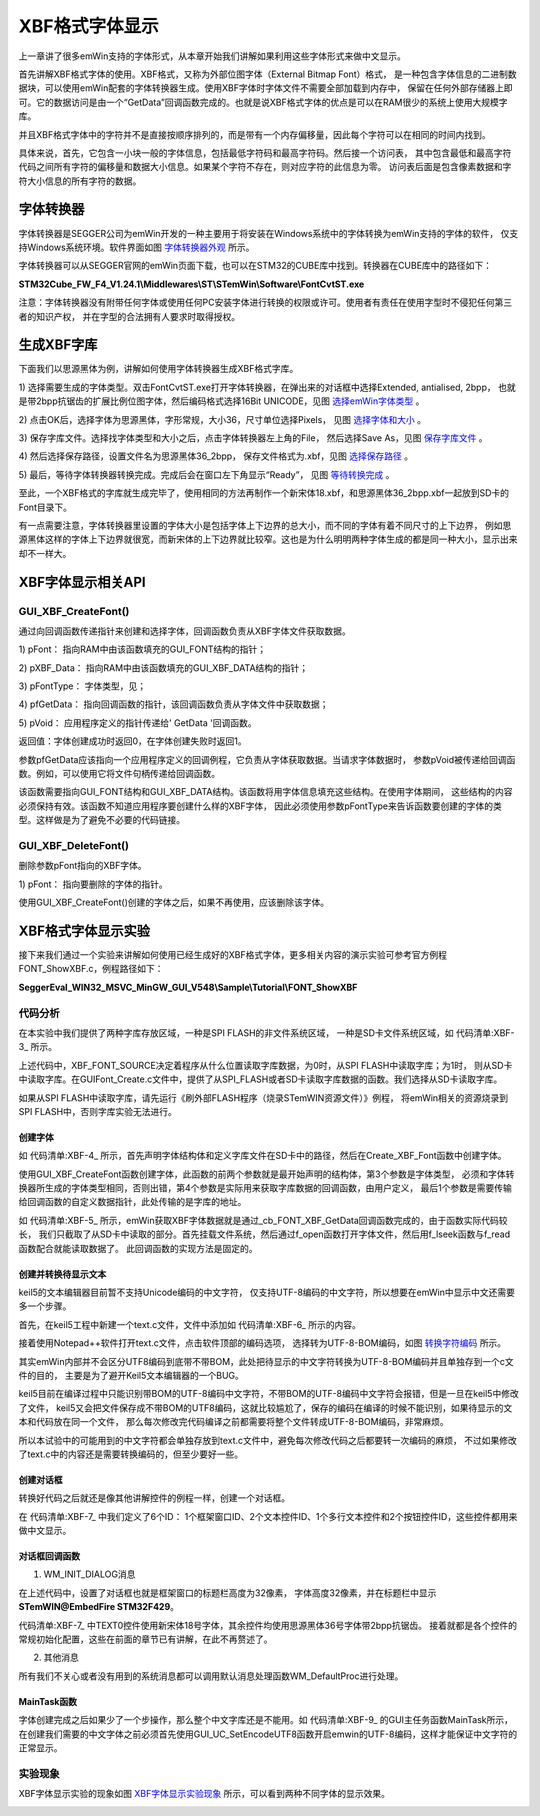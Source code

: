 .. vim: syntax=rst

XBF格式字体显示
================

上一章讲了很多emWin支持的字体形式，从本章开始我们讲解如果利用这些字体形式来做中文显示。

首先讲解XBF格式字体的使用。XBF格式，又称为外部位图字体（External Bitmap Font）格式，
是一种包含字体信息的二进制数据块，可以使用emWin配套的字体转换器生成。使用XBF字体时字体文件不需要全部加载到内存中，
保留在任何外部存储器上即可。它的数据访问是由一个“GetData”回调函数完成的。也就是说XBF格式字体的优点是可以在RAM很少的系统上使用大规模字库。

并且XBF格式字体中的字符并不是直接按顺序排列的，而是带有一个内存偏移量，因此每个字符可以在相同的时间内找到。

具体来说，首先，它包含一小块一般的字体信息，包括最低字符码和最高字符码。然后接一个访问表，
其中包含最低和最高字符代码之间所有字符的偏移量和数据大小信息。如果某个字符不存在，则对应字符的此信息为零。
访问表后面是包含像素数据和字符大小信息的所有字符的数据。

字体转换器
~~~~~~~~~~~

字体转换器是SEGGER公司为emWin开发的一种主要用于将安装在Windows系统中的字体转换为emWin支持的字体的软件，
仅支持Windows系统环境。软件界面如图 字体转换器外观_ 所示。

.. image:: media/XBF/XBF002.png
   :align: center
   :name: 字体转换器外观
   :alt: 字体转换器外观


字体转换器可以从SEGGER官网的emWin页面下载，也可以在STM32的CUBE库中找到。转换器在CUBE库中的路径如下：

**STM32Cube_FW_F4_V1.24.1\\Middlewares\\ST\\STemWin\\Software\\FontCvtST.exe**

注意：字体转换器没有附带任何字体或使用任何PC安装字体进行转换的权限或许可。使用者有责任在使用字型时不侵犯任何第三者的知识产权，
并在字型的合法拥有人要求时取得授权。

生成XBF字库
~~~~~~~~~~~~~~~~~~~

下面我们以思源黑体为例，讲解如何使用字体转换器生成XBF格式字库。

1) 选择需要生成的字体类型。双击FontCvtST.exe打开字体转换器，在弹出来的对话框中选择Extended, antialised, 2bpp，
也就是带2bpp抗锯齿的扩展比例位图字体，然后编码格式选择16Bit UNICODE，见图 选择emWin字体类型_ 。

.. image:: media/XBF/XBF003.png
   :align: center
   :name: 选择emWin字体类型
   :alt: 选择emWin字体类型


2) 点击OK后，选择字体为思源黑体，字形常规，大小36，尺寸单位选择Pixels，
见图 选择字体和大小_ 。

.. image:: media/XBF/XBF004.png
   :align: center
   :name: 选择字体和大小
   :alt: 选择字体和大小


3) 保存字库文件。选择找字体类型和大小之后，点击字体转换器左上角的File，
然后选择Save As，见图 保存字库文件_ 。

.. image:: media/XBF/XBF005.png
   :align: center
   :name: 保存字库文件
   :alt: 保存字库文件


4) 然后选择保存路径，设置文件名为思源黑体36_2bpp，
保存文件格式为.xbf，见图 选择保存路径_ 。

.. image:: media/XBF/XBF006.png
   :align: center
   :name: 选择保存路径
   :alt: 选择保存路径


5) 最后，等待字体转换器转换完成。完成后会在窗口左下角显示“Ready”，
见图 等待转换完成_ 。

.. image:: media/XBF/XBF007.png
   :align: center
   :name: 等待转换完成
   :alt: 等待转换完成


至此，一个XBF格式的字库就生成完毕了，使用相同的方法再制作一个新宋体18.xbf，和思源黑体36_2bpp.xbf一起放到SD卡的Font目录下。

有一点需要注意，字体转换器里设置的字体大小是包括字体上下边界的总大小，而不同的字体有着不同尺寸的上下边界，
例如思源黑体这样的字体上下边界就很宽，而新宋体的上下边界就比较窄。这也是为什么明明两种字体生成的都是同一种大小，显示出来却不一样大。

XBF字体显示相关API
~~~~~~~~~~~~~~~~~~~~~~~~~~~~~~~~~~~~

.. image:: media/XBF/XBF01.png
   :align: center
   :name: XBF字体显示相关API
   :alt: XBF字体显示相关API

GUI_XBF_CreateFont()
^^^^^^^^^^^^^^^^^^^^^^

通过向回调函数传递指针来创建和选择字体，回调函数负责从XBF字体文件获取数据。

.. code-block:: c
    :caption: 代码清单:XBF-1 函数原型
    :name: 代码清单:XBF-1
    :linenos:

    int GUI_XBF_CreateFont(GUI_FONT *pFont, GUI_XBF_DATA *pXBF, const
                        GUI_XBF_TYPE *pFontType, GUI_XBF_GET_DATA_FUNC
                        *pfGetData, void *pVoid);


1) pFont：
指向RAM中由该函数填充的GUI_FONT结构的指针；

2) pXBF_Data：
指向RAM中由该函数填充的GUI_XBF_DATA结构的指针；

3) pFontType：
字体类型，见；

4) pfGetData：
指向回调函数的指针，该回调函数负责从字体文件中获取数据；

5) pVoid：
应用程序定义的指针传递给' GetData '回调函数。

返回值：字体创建成功时返回0，在字体创建失败时返回1。

.. image:: media/XBF/XBF02.png
   :align: center
   :name: pFontType可选值
   :alt: pFontType可选值

参数pfGetData应该指向一个应用程序定义的回调例程，它负责从字体获取数据。当请求字体数据时，
参数pVoid被传递给回调函数。例如，可以使用它将文件句柄传递给回调函数。

该函数需要指向GUI_FONT结构和GUI_XBF_DATA结构。该函数将用字体信息填充这些结构。在使用字体期间，
这些结构的内容必须保持有效。该函数不知道应用程序要创建什么样的XBF字体，
因此必须使用参数pFontType来告诉函数要创建的字体的类型。这样做是为了避免不必要的代码链接。

GUI_XBF_DeleteFont()
^^^^^^^^^^^^^^^^^^^^^^^^

删除参数pFont指向的XBF字体。

.. code-block:: c
    :caption: 代码清单:XBF-2 函数原型
    :name: 代码清单:XBF-2
    :linenos:

    void GUI_XBF_DeleteFont(GUI_FONT * pFont);


1) pFont：
指向要删除的字体的指针。

使用GUI_XBF_CreateFont()创建的字体之后，如果不再使用，应该删除该字体。

XBF格式字体显示实验
~~~~~~~~~~~~~~~~~~~~~~~~~~~~~

接下来我们通过一个实验来讲解如何使用已经生成好的XBF格式字体，更多相关内容的演示实验可参考官方例程FONT_ShowXBF.c，例程路径如下：

**SeggerEval_WIN32_MSVC_MinGW_GUI_V548\\Sample\\Tutorial\\FONT_ShowXBF**

代码分析
^^^^^^^^^^

在本实验中我们提供了两种字库存放区域，一种是SPI FLASH的非文件系统区域，
一种是SD卡文件系统区域，如 代码清单:XBF-3_ 所示。

.. code-block:: c
    :caption: 代码清单:XBF-3 字库存放位置（GUIFont_Create.h文件）
    :name: 代码清单:XBF-3
    :linenos:

    //设置XBF字体存储的位置：
    //FLASH非文件系统区域（推荐）USE_FLASH_FONT  0
    //SD卡文件系统区域          USE_SDCARD_FONT 1
    #define XBF_FONT_SOURCE       1

    /*
    （速度最快）字库在FLASH的非文件系统区域，使用前需
    要往FLASH特定地址拷贝字体文件 */
    #define USE_FLASH_FONT        0
    /*
    （速度中等）字库存储在SD卡文件系统区域，调试比较
    方便，直接使用读卡器从电脑拷贝字体文件即可 */
    #define USE_SDCARD_FONT       1


上述代码中，XBF_FONT_SOURCE决定着程序从什么位置读取字库数据，为0时，从SPI FLASH中读取字库；为1时，
则从SD卡中读取字库。在GUIFont_Create.c文件中，提供了从SPI_FLASH或者SD卡读取字库数据的函数。我们选择从SD卡读取字库。

如果从SPI FLASH中读取字库，请先运行《刷外部FLASH程序（烧录STemWIN资源文件）》例程，
将emWin相关的资源烧录到SPI FLASH中，否则字库实验无法进行。

创建字体
''''''''''''

.. code-block:: c
    :caption: 代码清单:XBF-4 Create_XBF_Font函数（GUIFont_Create.c文件）
    :name: 代码清单:XBF-4
    :linenos:

    /* 字库结构体 */
    GUI_XBF_DATA  XBF_XINSONGTI_18_Data;
    GUI_FONT      FONT_XINSONGTI_18;

    GUI_XBF_DATA  XBF_SIYUANHEITI_36_Data;
    GUI_FONT      FONT_SIYUANHEITI_36;

    /* SD卡中的字库路径 */
    static const char FONT_STORAGE_ROOT_DIR[] = "0:";
    static const char FONT_XINSONGTI_18_ADDR[] = "0:/Font/新宋体18.xbf";
    static const char FONT_SIYUANHEITI_36_ADDR[] = "0:/Font/思源黑体36_2bpp.xbf";

    /**
    * @brief  创建XBF字体
    * @param  无
    * @retval 无
    */
    void Create_XBF_Font(void)
    {
        /* 新宋体18 */
        GUI_XBF_CreateFont(&FONT_XINSONGTI_18,/* GUI_FONT 字体结构体指针 */
                    &XBF_XINSONGTI_18_Data,/* GUI_XBF_DATA 结构体指针 */
                    GUI_XBF_TYPE_PROP_EXT, /* 字体类型 */
                    _cb_FONT_XBF_GetData,  /* 获取字体数据的回调函数 */
                    (void *)&FONT_XINSONGTI_18_ADDR);
        /* 思源黑体36 */
        GUI_XBF_CreateFont(&FONT_SIYUANHEITI_36,/* GUI_FONT 字体结构体指针 */
                    &XBF_SIYUANHEITI_36_Data,/* GUI_XBF_DATA 结构体指针 */
                    GUI_XBF_TYPE_PROP_AA2_EXT,/* 字体类型 */
                    _cb_FONT_XBF_GetData,    /* 获取字体数据的回调函数 */
                    (void *)&FONT_SIYUANHEITI_36_ADDR);
    }


如 代码清单:XBF-4_ 所示，首先声明字体结构体和定义字库文件在SD卡中的路径，然后在Create_XBF_Font函数中创建字体。

使用GUI_XBF_CreateFont函数创建字体，此函数的前两个参数就是最开始声明的结构体，第3个参数是字体类型，
必须和字体转换器所生成的字体类型相同，否则出错，第4个参数是实际用来获取字库数据的回调函数，由用户定义，
最后1个参数是需要传输给回调函数的自定义数据指针，此处传输的是字库的地址。

.. code-block:: c
    :caption: 代码清单:XBF-5 \_cb_FONT_XBF_GetData回调函数（GUIFont_Create.c文件）
    :name: 代码清单:XBF-5
    :linenos:

    /**
    * @brief  获取字体数据的回调函数
    * @param  Offset：要读取的内容在XBF文件中的偏移位置
    * @param  NumBytes：要读取的字节数
    * @param  pVoid：自定义数据的指针
    * @param  pBuffer：存储读取内容的指针
    * @retval 0 成功, 1 失败
    */
    static int _cb_FONT_XBF_GetData(U32 Offset, U16 NumBytes, void * pVoid,
                                    void * pBuffer)
    {
    #if (XBF_FONT_SOURCE == USE_SDCARD_FONT)

        if (storage_init_flag == 0) {
            /* 挂载sd卡文件系统 */
            res = f_mount(&fs,FONT_STORAGE_ROOT_DIR,1);
            storage_init_flag = 1;
        }

        /* 从pVoid中获取字库的存储地址(pvoid的值在GUI_XBF_Cre
                                                ateFont中传入) */
        res = f_open(&fnew , (char *)pVoid, FA_OPEN_EXISTING | FA_READ);

        if (res == FR_OK) {
            f_lseek (&fnew, Offset);/* 指针偏移 */
            /* 读取内容 */
            res = f_read( &fnew, pBuffer, NumBytes, &br );
            f_close(&fnew);
            return 0;
        } else
            return 1;
    #endif
    }


如 代码清单:XBF-5_ 所示，emWin获取XBF字体数据就是通过_cb_FONT_XBF_GetData回调函数完成的，由于函数实际代码较长，
我们只截取了从SD卡中读取的部分。首先挂载文件系统，然后通过f_open函数打开字体文件，然后用f_lseek函数与f_read函数配合就能读取数据了。
此回调函数的实现方法是固定的。

创建并转换待显示文本
''''''''''''''''''''''

keil5的文本编辑器目前暂不支持Unicode编码的中文字符，
仅支持UTF-8编码的中文字符，所以想要在emWin中显示中文还需要多一个步骤。

首先，在keil5工程中新建一个text.c文件，文件中添加如 代码清单:XBF-6_ 所示的内容。

.. code-block:: c
    :caption: 代码清单:XBF-6 text.c内容
    :name: 代码清单:XBF-6
    :linenos:

    const char Framewin_text[] = {"STemWIN@野火电子 STM32F429"};
    const char text[] = {"欢迎使用野火F429开发板\r\n这是一个使用XBF格式字库显示的例子，本例子支持中文显示"};
    const char MULTIEDIT_text[] = {"实验平台:野火 STM32F429开发板\r\n论坛:http://www.firebbs.cn\r\n淘宝:https://fire-stm32.taobao.com"};
    const char *BUTTON_text[] = {"确定", "取消"};


接着使用Notepad++软件打开text.c文件，点击软件顶部的编码选项，
选择转为UTF-8-BOM编码，如图 转换字符编码_ 所示。

.. image:: media/XBF/XBF008.png
   :align: center
   :name: 转换字符编码
   :alt: 转换字符编码


其实emWin内部并不会区分UTF8编码到底带不带BOM，此处把待显示的中文字符转换为UTF-8-BOM编码并且单独存到一个c文件的目的，
主要是为了避开Keil5文本编辑器的一个BUG。

keil5目前在编译过程中只能识别带BOM的UTF-8编码中文字符，不带BOM的UTF-8编码中文字符会报错，但是一旦在keil5中修改了文件，
keil5又会把文件保存成不带BOM的UTF8编码，这就比较尴尬了，保存的编码在编译的时候不能识别，如果待显示的文本和代码放在同一个文件，
那么每次修改完代码编译之前都需要将整个文件转成UTF-8-BOM编码，非常麻烦。

所以本试验中的可能用到的中文字符都会单独存放到text.c文件中，避免每次修改代码之后都要转一次编码的麻烦，
不过如果修改了text.c中的内容还是需要转换编码的，但至少要好一些。

创建对话框
''''''''''''''''

转换好代码之后就还是像其他讲解控件的例程一样，创建一个对话框。

.. code-block:: c
    :caption: 代码清单:XBF-7 创建对话框（MainTask.c文件）
    :name: 代码清单:XBF-7
    :linenos:

    /* 控件ID */
    #define ID_FRAMEWIN_0   (GUI_ID_USER + 0x00)
    #define ID_TEXT_0   (GUI_ID_USER + 0x01)
    #define ID_TEXT_1   (GUI_ID_USER + 0x02)
    #define ID_MULTIEDIT_0   (GUI_ID_USER + 0x03)
    #define ID_BUTTON_0   (GUI_ID_USER + 0x04)
    #define ID_BUTTON_1   (GUI_ID_USER + 0x05)

    /* 资源表 */
    static const GUI_WIDGET_CREATE_INFO _aDialogCreate[] = {
        { FRAMEWIN_CreateIndirect, "Framewin", ID_FRAMEWIN_0, 0, 0, 800,
        480, 0, 0x0, 0 },
        { TEXT_CreateIndirect, "Text", ID_TEXT_0, 20, 35, 580, 50, 0, 0x64,
        0 },
        { TEXT_CreateIndirect, "Text", ID_TEXT_1, 20, 80, 740, 80, 0, 0x64,
        0 },
        { MULTIEDIT_CreateIndirect, "Multiedit", ID_MULTIEDIT_0, 20, 200,
        480, 130, 0, 0x0, 0 },
        { BUTTON_CreateIndirect, "Button", ID_BUTTON_0, 560, 200, 140, 36,
        0, 0x0, 0 },
        { BUTTON_CreateIndirect, "Button", ID_BUTTON_1, 560, 292, 140, 36,
        0, 0x0, 0 },
    };

    /**
    * @brief 以对话框方式间接创建控件
    * @note 无
    * @param 无
    * @retval hWin：资源表中第一个控件的句柄
    */
    WM_HWIN CreateFramewin(void)
    {
        WM_HWIN hWin;

        hWin = GUI_CreateDialogBox(_aDialogCreate, GUI_COUNTOF(
            _aDialogCreate), _cbDialog, WM_HBKWIN, 0, 0);
        return hWin;
    }


在 代码清单:XBF-7_ 中我们定义了6个ID：
1个框架窗口ID、2个文本控件ID、1个多行文本控件和2个按钮控件ID，这些控件都用来做中文显示。

对话框回调函数
'''''''''''''''''

.. code-block:: c
    :caption: 代码清单:XBF-8 对话框回调函数（MainTask.c文件）
    :name: 代码清单:XBF-8
    :linenos:

    /**
    * @brief 对话框回调函数
    * @note 无
    * @param pMsg：消息指针
    * @retval 无
    */
    static void _cbDialog(WM_MESSAGE * pMsg)
    {
        WM_HWIN hItem;
        int     NCode;
        int     Id;

        switch (pMsg->MsgId) {
        case WM_INIT_DIALOG:
            /* 初始化Framewin控件 */
            hItem = pMsg->hWin;
            FRAMEWIN_SetTitleHeight(hItem, 34);
            FRAMEWIN_SetText(hItem, Framewin_text);
            FRAMEWIN_SetFont(hItem, &FONT_SIYUANHEITI_36);
            /* 初始化TEXT0 */
            hItem = WM_GetDialogItem(pMsg->hWin, ID_TEXT_0);
            TEXT_SetText(hItem, text);
            TEXT_SetFont(hItem, &FONT_XINSONGTI_18);
            /* 初始化TEXT1 */
            hItem = WM_GetDialogItem(pMsg->hWin, ID_TEXT_1);
            TEXT_SetText(hItem, text);
            TEXT_SetFont(hItem, &FONT_SIYUANHEITI_36);
            /* 初始化MULTIEDIT0 */
            hItem = WM_GetDialogItem(pMsg->hWin, ID_MULTIEDIT_0);
            MULTIEDIT_SetReadOnly(hItem, 1);
            MULTIEDIT_SetBufferSize(hItem, 200);
            MULTIEDIT_SetWrapWord(hItem);
            MULTIEDIT_SetText(hItem, MULTIEDIT_text);
            MULTIEDIT_SetFont(hItem, &FONT_SIYUANHEITI_36);
            MULTIEDIT_SetTextColor(hItem, MULTIEDIT_CI_READONLY, GUI_GREEN)
                                ;
            MULTIEDIT_SetBkColor(hItem, MULTIEDIT_CI_READONLY, GUI_BLACK);
            MULTIEDIT_ShowCursor(hItem, 0);
            /* 初始化Button0 */
            hItem = WM_GetDialogItem(pMsg->hWin, ID_BUTTON_0);
            BUTTON_SetFont(hItem, &FONT_SIYUANHEITI_36);
            BUTTON_SetText(hItem, BUTTON_text[0]);
            /* 初始化Button1 */
            hItem = WM_GetDialogItem(pMsg->hWin, ID_BUTTON_1);
            BUTTON_SetFont(hItem, &FONT_SIYUANHEITI_36);
            BUTTON_SetText(hItem, BUTTON_text[1]);
            break;
        case WM_NOTIFY_PARENT:
            Id    = WM_GetId(pMsg->hWinSrc);
            NCode = pMsg->Data.v;
            switch (Id) {
            case ID_MULTIEDIT_0: // Notifications sent by 'Multiedit'
                switch (NCode) {
                case WM_NOTIFICATION_CLICKED:
                    break;
                case WM_NOTIFICATION_RELEASED:
                    break;
                case WM_NOTIFICATION_VALUE_CHANGED:
                    break;
                }
                break;
            case ID_BUTTON_0: // Notifications sent by 'Button'
                switch (NCode) {
                case WM_NOTIFICATION_CLICKED:
                    break;
                case WM_NOTIFICATION_RELEASED:
                    break;
                }
                break;
            case ID_BUTTON_1: // Notifications sent by 'Button'
                switch (NCode) {
                case WM_NOTIFICATION_CLICKED:
                    break;
                case WM_NOTIFICATION_RELEASED:
                    break;
                }
                break;
            }
            break;
        default:
            WM_DefaultProc(pMsg);
            break;
        }
    }


1. WM_INIT_DIALOG消息

在上述代码中，设置了对话框也就是框架窗口的标题栏高度为32像素，
字体高度32像素，并在标题栏中显示 **STemWIN@EmbedFire STM32F429**。

代码清单:XBF-7_ 中TEXT0控件使用新宋体18号字体，其余控件均使用思源黑体36号字体带2bpp抗锯齿。
接着就都是各个控件的常规初始化配置，这些在前面的章节已有讲解，在此不再赘述了。

2. 其他消息

所有我们不关心或者没有用到的系统消息都可以调用默认消息处理函数WM_DefaultProc进行处理。

MainTask函数
''''''''''''''''

.. code-block:: c
    :caption: 代码清单:XBF-9 MainTask函数（MainTask.c文件）
    :name: 代码清单:XBF-9
    :linenos:

    /**
    * @brief GUI主任务
    * @note 无
    * @param 无
    * @retval 无
    */
    void MainTask(void)
    {
        /* 启用UTF-8编码 */
        GUI_UC_SetEncodeUTF8();
        /* 创建字体 */
        Create_XBF_Font();
        /* 创建窗口 */
        CreateFramewin();
        while (1) {
            GUI_Delay(100);
        }
    }


字体创建完成之后如果少了一个步操作，那么整个中文字库还是不能用。如 代码清单:XBF-9_ 的GUI主任务函数MainTask所示，
在创建我们需要的中文字体之前必须首先使用GUI_UC_SetEncodeUTF8函数开启emwin的UTF-8编码，这样才能保证中文字符的正常显示。

实验现象
^^^^^^^^^^^^

XBF字体显示实验的现象如图 XBF字体显示实验现象_ 所示，可以看到两种不同字体的显示效果。

.. image:: media/XBF/XBF009.png
   :align: center
   :name: XBF字体显示实验现象
   :alt: XBF字体显示实验现象


